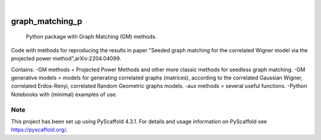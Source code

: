 .. These are examples of badges you might want to add to your README:
   please update the URLs accordingly

    .. image:: https://api.cirrus-ci.com/github/<USER>/graph_matching_p.svg?branch=main
        :alt: Built Status
        :target: https://cirrus-ci.com/github/<USER>/graph_matching_p
    .. image:: https://readthedocs.org/projects/graph_matching_p/badge/?version=latest
        :alt: ReadTheDocs
        :target: https://graph_matching_p.readthedocs.io/en/stable/
    .. image:: https://img.shields.io/coveralls/github/<USER>/graph_matching_p/main.svg
        :alt: Coveralls
        :target: https://coveralls.io/r/<USER>/graph_matching_p
    .. image:: https://img.shields.io/pypi/v/graph_matching_p.svg
        :alt: PyPI-Server
        :target: https://pypi.org/project/graph_matching_p/
    .. image:: https://img.shields.io/conda/vn/conda-forge/graph_matching_p.svg
        :alt: Conda-Forge
        :target: https://anaconda.org/conda-forge/graph_matching_p
    .. image:: https://pepy.tech/badge/graph_matching_p/month
        :alt: Monthly Downloads
        :target: https://pepy.tech/project/graph_matching_p
    .. image:: https://img.shields.io/twitter/url/http/shields.io.svg?style=social&label=Twitter
        :alt: Twitter
        :target: https://twitter.com/graph_matching_p

.. image:: https://img.shields.io/badge/-PyScaffold-005CA0?logo=pyscaffold
    :alt: Project generated with PyScaffold
    :target: https://pyscaffold.org/

|

================
graph_matching_p
================


    Python package with Graph Matching (GM) methods.


Code with methods for reproducing the results in paper "Seeded graph matching for the correlated Wigner model via the projected power method",arXiv:2204.04099. 

Contains:
-GM methods = Projected Power Methods and other more classic methods for seedless graph matching.
-GM generative models = models for generating correlated graphs (matrices), according to the correlated Gaussian Wigner, correlated Erdos-Renyi, correlated Random Geometric graphs models. 
-aux methods = several useful functions. 
-Python Notebooks with (minimal) examples of use. 



.. _pyscaffold-notes:

Note
====

This project has been set up using PyScaffold 4.3.1. For details and usage
information on PyScaffold see https://pyscaffold.org/.
